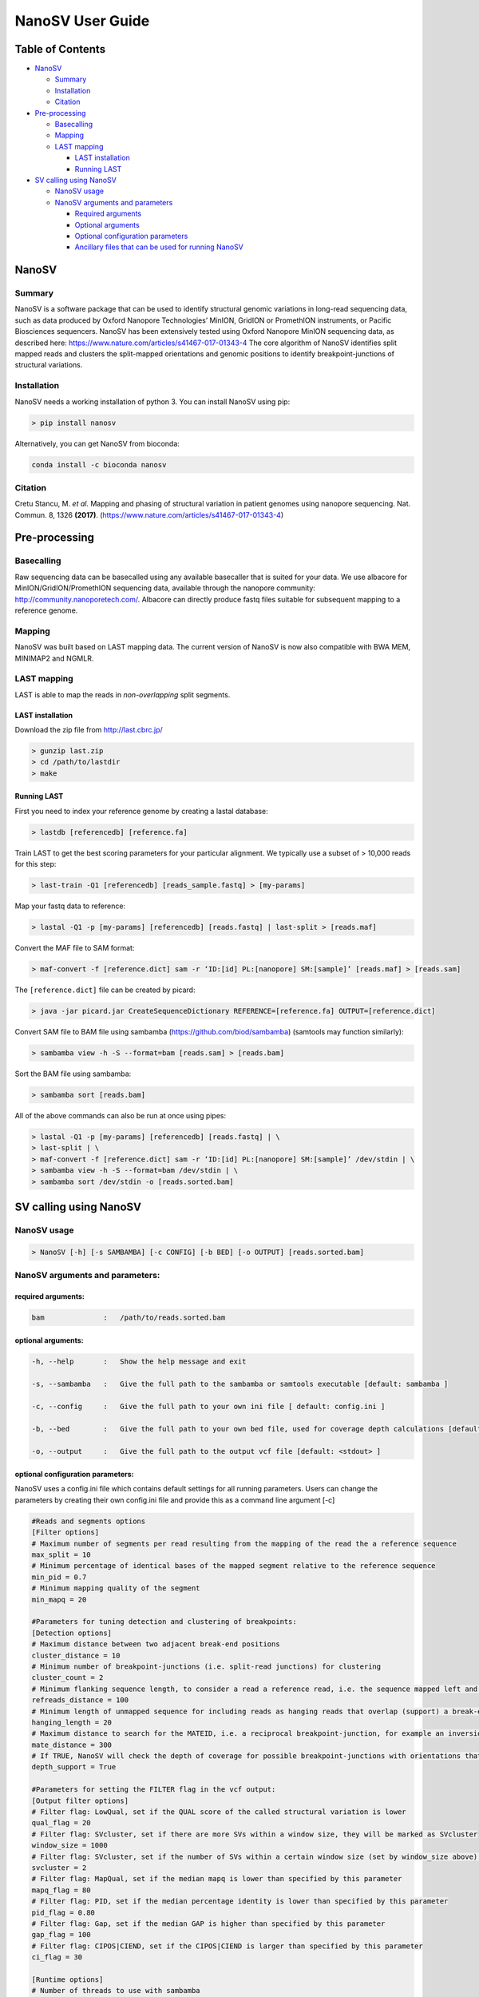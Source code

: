 
NanoSV User Guide
=================

Table of Contents
-----------------


* `NanoSV <#nanosv>`_

  * `Summary <#summary>`_
  * `Installation <#installation>`_
  * `Citation <#citation>`_

* `Pre-processing <#pre-processing>`_

  * `Basecalling <#basecalling>`_
  * `Mapping <#mapping>`_
  * `LAST mapping <#last-mapping>`_

    * `LAST installation <#last-installation>`_
    * `Running LAST <#running-last>`_

* `SV calling using NanoSV <#sv-calling-using-nanosv>`_

  * `NanoSV usage <#nanosv-usage>`_
  * `NanoSV arguments and parameters <#nanosv-arguments-and-parameters>`_

    * `Required arguments <#required-arguments>`_
    * `Optional arguments <#optional-arguments>`_
    * `Optional configuration parameters <#optional-configuration-parameters>`_
    * `Ancillary files that can be used for running NanoSV <#ancillary-files-that-can-be-used-for-running-nanosv>`_

NanoSV
------

Summary
^^^^^^^

NanoSV is a software package that can be used to identify structural genomic variations in long-read sequencing data, such as data produced by Oxford Nanopore Technologies’ MinION, GridION or PromethION instruments, or Pacific Biosciences sequencers.
NanoSV has been extensively tested using Oxford Nanopore MinION sequencing data, as described here: https://www.nature.com/articles/s41467-017-01343-4
The core algorithm of NanoSV identifies split mapped reads and clusters the split-mapped orientations and genomic positions to identify breakpoint-junctions of structural variations.

Installation
^^^^^^^^^^^^

NanoSV needs a working installation of python 3. You can install NanoSV using pip:

.. code-block::

   > pip install nanosv

Alternatively, you can get NanoSV from bioconda:

.. code-block::

   conda install -c bioconda nanosv

Citation
^^^^^^^^

Cretu Stancu, M. *et al.* Mapping and phasing of structural variation in patient genomes using nanopore sequencing. Nat. Commun. 8, 1326 **(2017)**. (https://www.nature.com/articles/s41467-017-01343-4)

Pre-processing
--------------

Basecalling
^^^^^^^^^^^

Raw sequencing data can be basecalled using any available basecaller that is suited for your data. We use albacore for MinION/GridION/PromethION sequencing data, available through the nanopore community: http://community.nanoporetech.com/. Albacore can directly produce fastq files suitable for subsequent mapping to a reference genome.

Mapping
^^^^^^^

NanoSV was built based on LAST mapping data. The current version of NanoSV is now also compatible with BWA MEM, MINIMAP2 and NGMLR.

LAST mapping
^^^^^^^^^^^^

LAST is able to map the reads in *non-overlapping* split segments.

LAST installation
~~~~~~~~~~~~~~~~~

Download the zip file from http://last.cbrc.jp/

.. code-block::

   > gunzip last.zip
   > cd /path/to/lastdir
   > make

Running LAST
~~~~~~~~~~~~

First you need to index your reference genome by creating a lastal database:

.. code-block::

   > lastdb [referencedb] [reference.fa]

Train LAST to get the best scoring parameters for your particular alignment. We typically use a subset of > 10,000 reads for this step:

.. code-block::

   > last-train -Q1 [referencedb] [reads_sample.fastq] > [my-params]

Map your fastq data to reference:

.. code-block::

   > lastal -Q1 -p [my-params] [referencedb] [reads.fastq] | last-split > [reads.maf]

Convert the MAF file to SAM format:

.. code-block::

   > maf-convert -f [reference.dict] sam -r ‘ID:[id] PL:[nanopore] SM:[sample]’ [reads.maf] > [reads.sam]

The ``[reference.dict]`` file can be created by picard:

.. code-block::

   > java -jar picard.jar CreateSequenceDictionary REFERENCE=[reference.fa] OUTPUT=[reference.dict]

Convert SAM file to BAM file using sambamba (https://github.com/biod/sambamba) (samtools may function similarly):

.. code-block::

   > sambamba view -h -S --format=bam [reads.sam] > [reads.bam]

Sort the BAM file using sambamba: 

.. code-block::

   > sambamba sort [reads.bam]

All of the above commands can also be run at once using pipes:

.. code-block::

   > lastal -Q1 -p [my-params] [referencedb] [reads.fastq] | \
   > last-split | \
   > maf-convert -f [reference.dict] sam -r ‘ID:[id] PL:[nanopore] SM:[sample]’ /dev/stdin | \
   > sambamba view -h -S --format=bam /dev/stdin | \
   > sambamba sort /dev/stdin -o [reads.sorted.bam]

SV calling using NanoSV
-----------------------

NanoSV usage
^^^^^^^^^^^^

.. code-block::

   > NanoSV [-h] [-s SAMBAMBA] [-c CONFIG] [-b BED] [-o OUTPUT] [reads.sorted.bam]

NanoSV arguments and parameters:
^^^^^^^^^^^^^^^^^^^^^^^^^^^^^^^^

required arguments:
~~~~~~~~~~~~~~~~~~~

.. code-block::

   bam              :   /path/to/reads.sorted.bam

optional arguments:
~~~~~~~~~~~~~~~~~~~

.. code-block::

   -h, --help       :   Show the help message and exit

   -s, --sambamba   :   Give the full path to the sambamba or samtools executable [default: sambamba ]

   -c, --config     :   Give the full path to your own ini file [ default: config.ini ]

   -b, --bed        :   Give the full path to your own bed file, used for coverage depth calculations [default: human_hg19.bed ]

   -o, --output     :   Give the full path to the output vcf file [default: <stdout> ]

optional configuration parameters:
~~~~~~~~~~~~~~~~~~~~~~~~~~~~~~~~~~

NanoSV uses a config.ini file which contains default settings for all running parameters. Users can change the parameters by creating their own config.ini file and provide this as a command line argument [-c]

.. code-block::

   #Reads and segments options
   [Filter options]
   # Maximum number of segments per read resulting from the mapping of the read the a reference sequence
   max_split = 10
   # Minimum percentage of identical bases of the mapped segment relative to the reference sequence      
   min_pid = 0.7
   # Minimum mapping quality of the segment
   min_mapq = 20

   #Parameters for tuning detection and clustering of breakpoints:
   [Detection options]
   # Maximum distance between two adjacent break-end positions
   cluster_distance = 10
   # Minimum number of breakpoint-junctions (i.e. split-read junctions) for clustering
   cluster_count = 2
   # Minimum flanking sequence length, to consider a read a reference read, i.e. the sequence mapped left and right of the breakpoint should be larger than the set value
   refreads_distance = 100
   # Minimum length of unmapped sequence for including reads as hanging reads that overlap (support) a break-end
   hanging_length = 20
   # Maximum distance to search for the MATEID, i.e. a reciprocal breakpoint-junction, for example an inversion consist of two breakpoint-junctions (3’-to-3’ and 5’-to-5’)
   mate_distance = 300
   # If TRUE, NanoSV will check the depth of coverage for possible breakpoint-junctions with orientations that indicate a possible deletion or duplication (3’-to-5’ and 5’-to-3’). Needs an auxiliar bed file, provided with -b to the main NanoSV command.
   depth_support = True

   #Parameters for setting the FILTER flag in the vcf output:
   [Output filter options]
   # Filter flag: LowQual, set if the QUAL score of the called structural variation is lower
   qual_flag = 20
   # Filter flag: SVcluster, set if there are more SVs within a window size, they will be marked as SVcluster
   window_size = 1000
   # Filter flag: SVcluster, set if the number of SVs within a certain window size (set by window_size above) exceeds this treshold
   svcluster = 2
   # Filter flag: MapQual, set if the median mapq is lower than specified by this parameter
   mapq_flag = 80
   # Filter flag: PID, set if the median percentage identity is lower than specified by this parameter
   pid_flag = 0.80
   # Filter flag: Gap, set if the median GAP is higher than specified by this parameter
   gap_flag = 100
   # Filter flag: CIPOS|CIEND, set if the CIPOS|CIEND is larger than specified by this parameter
   ci_flag = 30

   [Runtime options]
   # Number of threads to use with sambamba
   sambamba_threads = 1

Ancillary files that can be used for running NanoSV:
~~~~~~~~~~~~~~~~~~~~~~~~~~~~~~~~~~~~~~~~~~~~~~~~~~~~

To estimate a coverage increase or decrease near predicted breakpoint-junctions, the average coverage across a putative deletion or duplication interval is compared to the distribution of coverage across random positions in the reference sequence. This calculation is only performed if ``depth_support = True`` in config.ini. A default bed file is provided that contains 1,000,000 random positions on the hg19/GRCh37 human genome reference, excluding simple repeat regions (http://hgdownload.cse.ucsc.edu/goldenPath/hg19/database/simpleRepeat.txt.gz) and gap regions (http://hgdownload.cse.ucsc.edu/goldenPath/hg19/database/gap.txt.gz). The file format is standard BED format (chr\<TAB&gt;startpos\<TAB&gt;endpos).
